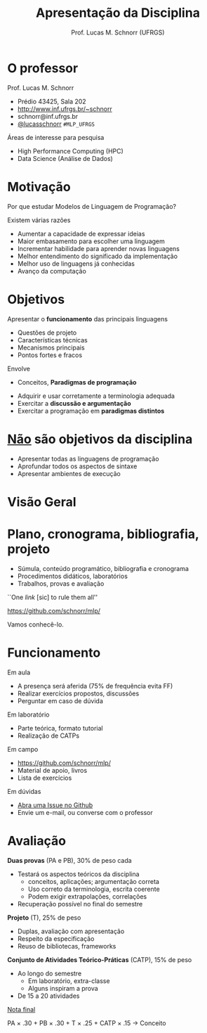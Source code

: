 # -*- coding: utf-8 -*-
# -*- mode: org -*-
#+startup: beamer overview indent
#+LANGUAGE: pt-br
#+TAGS: noexport(n)
#+EXPORT_EXCLUDE_TAGS: noexport
#+EXPORT_SELECT_TAGS: export

#+Title: Apresentação da Disciplina
#+Author: Prof. Lucas M. Schnorr (UFRGS)
#+Date: \copyleft

#+LaTeX_CLASS: beamer
#+LaTeX_CLASS_OPTIONS: [xcolor=dvipsnames]
#+OPTIONS:   H:1 num:t toc:nil \n:nil @:t ::t |:t ^:t -:t f:t *:t <:t
#+LATEX_HEADER: \input{../org-babel.tex}

* O professor

Prof. Lucas M. Schnorr
+ Prédio 43425, Sala 202
+ [[http://www.inf.ufrgs.br/~schnorr][http://www.inf.ufrgs.br/~schnorr]]
+ schnorr@inf.ufrgs.br
+ [[http://twitter.com/lucasschnorr/][@lucasschnorr]] =#MLP_UFRGS=

#+latex: \vfill

Áreas de interesse para pesquisa
+ High Performance Computing (HPC)
+ Data Science (Análise de Dados)

* Motivação

Por que estudar Modelos de Linguagem de Programação?

#+latex: \vfill

Existem várias razões
- Aumentar a capacidade de expressar ideias
- Maior embasamento para escolher uma linguagem
- Incrementar habilidade para aprender novas linguagens
- Melhor entendimento do significado da implementação
- Melhor uso de linguagens já conhecidas
- Avanço da computação

* Objetivos

Apresentar o *funcionamento* das principais linguagens
- Questões de projeto
- Características técnicas
- Mecanismos principais
- Pontos fortes e fracos
Envolve
- Conceitos, *Paradigmas de programação*

#+latex: \vfill

- Adquirir e usar corretamente a terminologia adequada
- Exercitar a *discussão e argumentação*
- Exercitar a programação em *paradigmas distintos*

* _Não_ são objetivos da disciplina

- Apresentar todas as linguagens de programação
- Aprofundar todos os aspectos de sintaxe
- Apresentar ambientes de execução

* Visão Geral
[[./img/visao_geral_disciplina.png]]
* Plano, cronograma, bibliografia, projeto

+ Súmula, conteúdo programático, bibliografia e cronograma
+ Procedimentos didáticos, laboratórios
+ Trabalhos, provas e avaliação

#+latex: \vfill

#+BEGIN_CENTER
``One /link/ [sic] to rule them all''

https://github.com/schnorr/mlp/

Vamos conhecê-lo.
#+END_CENTER
     
* Bibliografia                                                     :noexport:

- Conceitos de Linguagens de Programação. Quinta Edição. \linebreak
  Robert. W. Sebesta.
- Programming Language Pragmatics. \linebreak
  Michael L. Scott.
- <2->Programming Language concepts. \linebreak
  Carlo Ghezzi and Mehdi Jazayeri.
- <2->Programming language design concepts. \linebreak
  David A. Watt.
- <2-> Linguagens de Programação, Conceitos e Técnicas.
  Flávio Farejão.

* Funcionamento

Em aula
- A presença será aferida (75% de frequência evita FF)
- Realizar exercícios propostos, discussões
- Perguntar em caso de dúvida

Em laboratório
- Parte teórica, formato tutorial
- Realização de CATPs

Em campo
- https://github.com/schnorr/mlp/
- Material de apoio, livros
- Lista de exercícios

Em dúvidas
- [[https://github.com/schnorr/mlp/issues][Abra uma Issue no Github]]
- Envie um e-mail, ou converse com o professor

* Avaliação

*Duas provas* (PA e PB), 30% de peso cada
+ Testará os aspectos teóricos da disciplina
  - conceitos, aplicações; argumentação correta
  - Uso correto da terminologia, escrita coerente
  - Podem exigir extrapolações, correlações
+ Recuperação possível no final do semestre

*Projeto* (T), 25% de peso
+ Duplas, avaliação com apresentação
+ Respeito da especificação
- Reuso de bibliotecas, frameworks

*Conjunto de Atividades Teórico-Práticas* (CATP), 15% de peso
- Ao longo do semestre
  - Em laboratório, extra-classe
  - Alguns inspiram a prova
- De 15 a 20 atividades

#+latex: \vfill

#+BEGIN_CENTER
_Nota final_

PA \times .30 + PB \times .30 + T \times .25 + CATP \times .15 \rightarrow Conceito
#+END_CENTER


